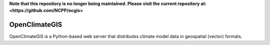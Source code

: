 **Note that this repostiory is no longer being maintained.  Please visit the current repository at:
<https://github.com/NCPP/ocgis>** 

==============
OpenClimateGIS
==============

OpenClimateGIS is a Python-based web server that distributes climate model data
in geospatial (vector) formats.


